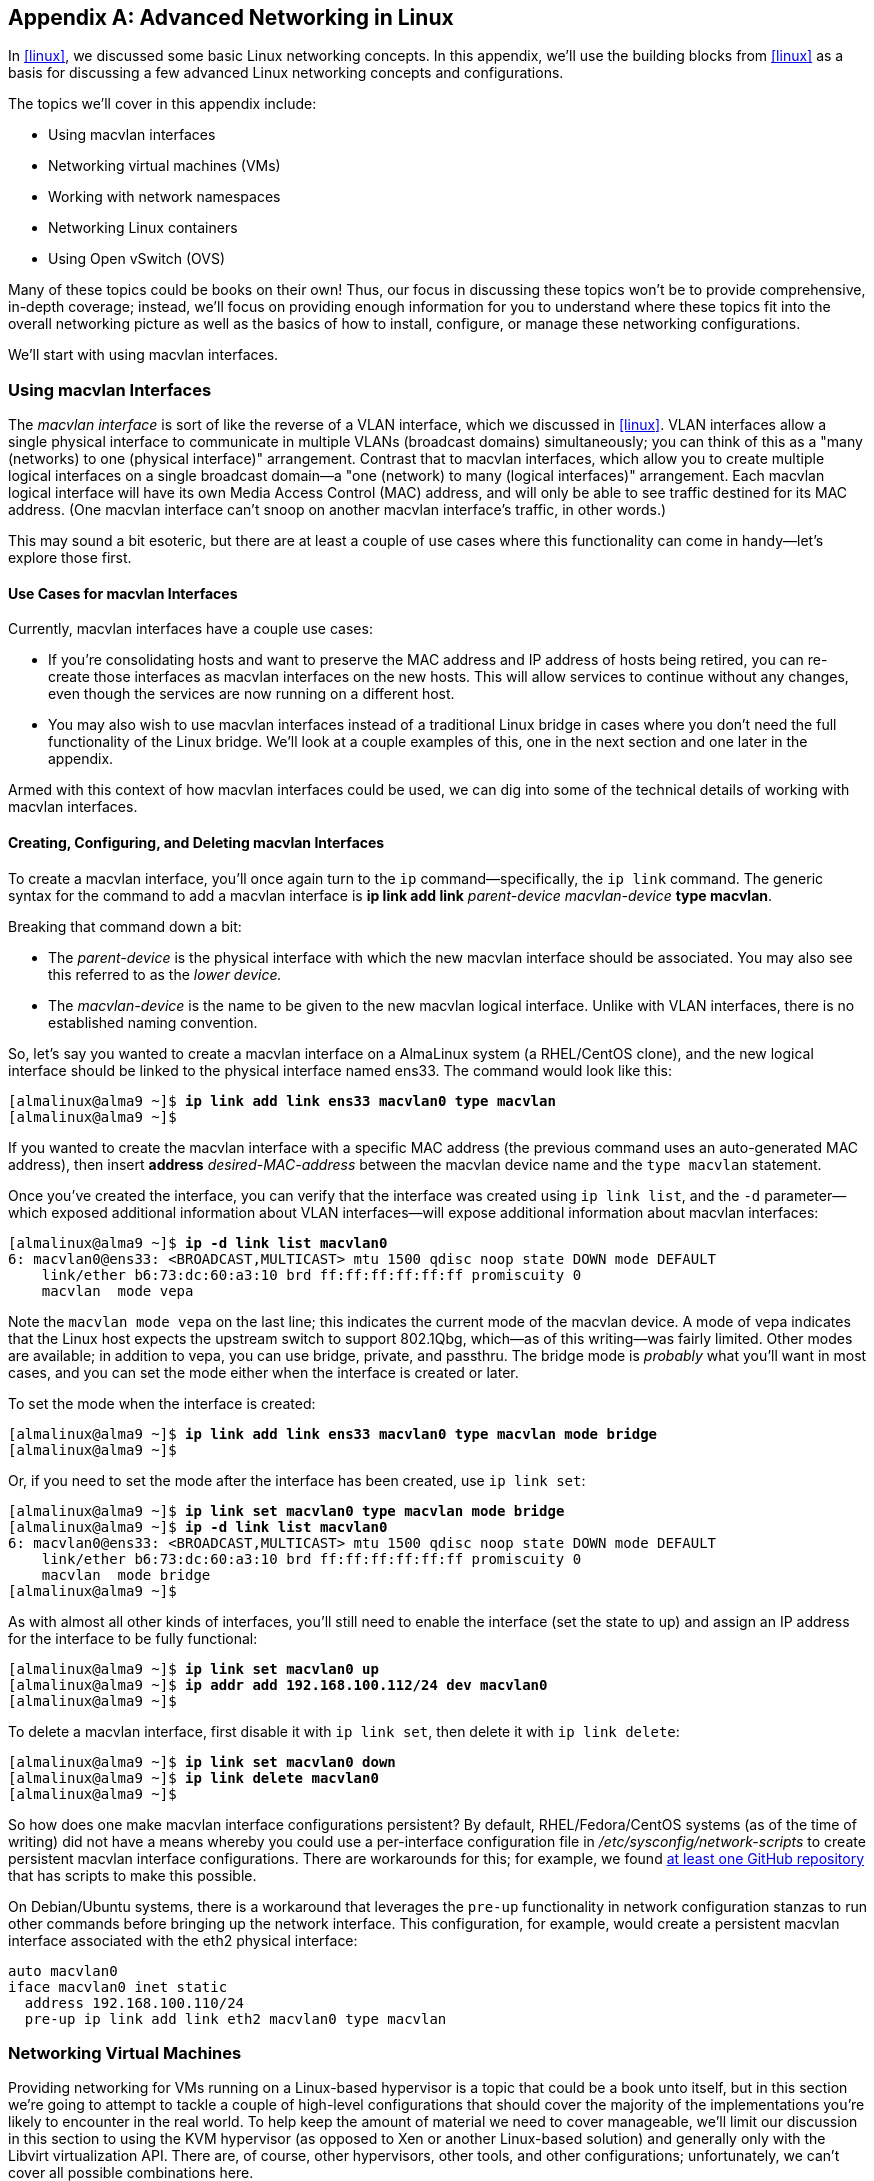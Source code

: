 [appendix]
[[linuxnet]]
== Advanced Networking in Linux

In <<linux>>, we discussed some basic Linux networking concepts. In this appendix, we'll use the building blocks from <<linux>> as a basis for discussing a few advanced Linux networking concepts and configurations.

The topics we'll cover in this appendix include:

* Using macvlan interfaces
* Networking virtual machines (VMs)
* Working with network namespaces
* Networking Linux containers
* Using Open vSwitch (OVS)

Many of these topics could be books on their own! Thus, our focus in discussing these topics won't be to provide comprehensive, in-depth coverage; instead, we'll focus on providing enough information for you to understand where these topics fit into the overall networking picture as well as the basics of how to install, configure, or manage these networking configurations.

We'll start with using macvlan interfaces.

[[using-macvlan-interfaces]]
=== Using macvlan Interfaces

The((("Linux", "macvlan interfaces", id="macvlan12")))((("macvlan interfaces", "vs. VLAN interfaces", secondary-sortas="VLAN interfaces"))) _macvlan interface_ is sort of like the reverse of a VLAN interface, which we discussed in <<linux>>. VLAN interfaces allow a single physical interface to communicate in multiple VLANs (broadcast domains) simultaneously; you can think of this as a "many (networks) to one (physical interface)" arrangement. Contrast that to mac&#x200b;vlan interfaces, which allow you to create multiple logical interfaces on a single broadcast domain--a "one (network) to many (logical interfaces)" arrangement. Each macvlan logical interface will have its own Media Access Control (MAC) address, and will only be able to see traffic destined for its MAC address. (One macvlan interface can't snoop on another macvlan interface's traffic, in other words.)

This may sound a bit esoteric, but there are at least a couple of use cases where this functionality can come in handy--let's explore those first.

==== Use Cases for macvlan Interfaces

Currently,((("macvlan interfaces", "use cases for"))) macvlan interfaces have a couple use cases:

* If you're consolidating hosts and want to preserve the MAC address and IP address of hosts being retired, you can re-create those interfaces as macvlan interfaces on the new hosts. This will allow services to continue without any changes, even though the services are now running on a different host.
* You may also wish to use macvlan interfaces instead of a traditional Linux bridge in cases where you don't need the full functionality of the Linux bridge. We'll look at a couple examples of this, one in the next section and one later in the appendix.

Armed with this context of how macvlan interfaces could be used, we can dig into some of the technical details of working with macvlan interfaces.

==== Creating, Configuring, and Deleting macvlan Interfaces

To((("macvlan interfaces", "creating, configuring, and deleting")))((("ip command", "creating macvlan interfaces"))) create a macvlan interface, you'll once again turn to the `ip` command—specifically, the `ip link` command. The generic syntax for the command to add a macvlan interface is *+ip link add link+* _++parent-device macvlan-device++_ *+type macvlan+*.

Breaking that command down a bit:

* The _++parent-device++_ is the physical interface with which the new macvlan interface should be associated. You may also see this referred to as the _lower device._
* The _++macvlan-device++_ is the name to be given to the new macvlan logical interface. Unlike with VLAN interfaces, there is no established naming convention.

So, let's say you wanted to create a macvlan interface on a AlmaLinux system (a RHEL/CentOS clone), and the new logical interface should be linked to the physical interface named ens33. The command would look like this:

++++
<pre data-type="programlisting">
[almalinux@alma9 ~]$ <strong>ip link add link ens33 macvlan0 type macvlan</strong>
[almalinux@alma9 ~]$
</pre>
++++

If you wanted to create the macvlan interface with a specific MAC address (the previous command uses an auto-generated MAC address), then insert *+address+* _++desired-MAC-address++_ between the macvlan device name and the `type macvlan` statement.

Once you've created the interface, you can verify that the interface was created using `ip link list`, and the `-d` parameter--which exposed additional information about VLAN interfaces--will expose additional information about macvlan interfaces:

++++
<pre data-type="programlisting">
[almalinux@alma9 ~]$ <strong>ip -d link list macvlan0</strong>
6: macvlan0@ens33: &lt;BROADCAST,MULTICAST&gt; mtu 1500 qdisc noop state DOWN mode DEFAULT
    link/ether b6:73:dc:60:a3:10 brd ff:ff:ff:ff:ff:ff promiscuity 0
    macvlan  mode vepa
</pre>
++++

Note the `macvlan mode vepa` on the last line; this indicates the current mode of the macvlan device. A mode of +vepa+ indicates that the Linux host expects the upstream switch to support 802.1Qbg, which--as of this writing--was fairly limited. Other modes are available; in addition to +vepa+, you can use +bridge+, +private+, and +passthru+. The +bridge+ mode is _probably_ what you'll want in most cases, and you can set the mode either when the interface is created or later.

To set the mode when the interface is created:

++++
<pre data-type="programlisting">
[almalinux@alma9 ~]$ <strong>ip link add link ens33 macvlan0 type macvlan mode bridge</strong>
[almalinux@alma9 ~]$
</pre>
++++

Or, if you need to set the mode after the interface has been created, use `ip link set`:

++++
<pre data-type="programlisting">
[almalinux@alma9 ~]$ <strong>ip link set macvlan0 type macvlan mode bridge</strong>
[almalinux@alma9 ~]$ <strong>ip -d link list macvlan0</strong>
6: macvlan0@ens33: &lt;BROADCAST,MULTICAST&gt; mtu 1500 qdisc noop state DOWN mode DEFAULT
    link/ether b6:73:dc:60:a3:10 brd ff:ff:ff:ff:ff:ff promiscuity 0
    macvlan  mode bridge
[almalinux@alma9 ~]$
</pre>
++++

As with almost all other kinds of interfaces, you'll still need to enable the interface (set the state to +up+) and assign an IP address for the interface to be fully functional:

++++
<pre data-type="programlisting">
[almalinux@alma9 ~]$ <strong>ip link set macvlan0 up</strong>
[almalinux@alma9 ~]$ <strong>ip addr add 192.168.100.112/24 dev macvlan0</strong>
[almalinux@alma9 ~]$
</pre>
++++

To delete a macvlan interface, first disable it with `ip link set`, then delete it with `ip link delete`:

++++
<pre data-type="programlisting">
[almalinux@alma9 ~]$ <strong>ip link set macvlan0 down</strong>
[almalinux@alma9 ~]$ <strong>ip link delete macvlan0</strong>
[almalinux@alma9 ~]$
</pre>
++++

So how does one make macvlan interface configurations persistent? By default, RHEL/Fedora/CentOS systems (as of the time of writing) did not have a means whereby you could use a per-interface configuration file in _/etc/sysconfig/network-scripts_ to create persistent macvlan interface configurations. There are workarounds for this; for example, we found https://github.com/larsks/initscripts-macvlan[at least one GitHub repository] that has scripts to make this possible.

////
TODO: Add content about using systemd unit files (.netdev and .network) for persistent macvlan interfaces
////

On((("", startref="macvlan12"))) Debian/Ubuntu systems, there is a workaround that leverages the `pre-up` functionality in network configuration stanzas to run other commands before bringing up the network interface. This configuration, for example, would create a persistent macvlan interface associated with the eth2 physical interface:

----
auto macvlan0
iface macvlan0 inet static
  address 192.168.100.110/24
  pre-up ip link add link eth2 macvlan0 type macvlan
----

[[networkVms]]
=== Networking Virtual Machines

Providing((("virtual machines (VMs)", id="VMlinux12")))((("Linux", "virtual machine networking", id="Lvm12"))) networking for VMs running on a Linux-based hypervisor is a topic that could be a book unto itself, but in this section we're going to attempt to tackle a couple of high-level configurations that should cover the majority of the implementations you're likely to encounter in the real world. To((("KVM hypervisor")))((("Libvirt virtualization API"))) help keep the amount of material we need to cover manageable, we'll limit our discussion in this section to using the KVM hypervisor (as opposed to Xen or another Linux-based solution) and generally only with the Libvirt virtualization API. There are, of course, other hypervisors, other tools, and other configurations; unfortunately, we can't cover all possible combinations here.

The two VM networking configurations we'll discuss are:

* Networking VMs using a Linux bridge
* Networking VMs using macvtap interfaces

Let's start by looking at using a Linux bridge.

==== Using a Bridge

Bridging((("bridging (switching)", id="bridg12")))((("Linux", "Linux bridge", id="Lbridge12"))) VMs onto a physical network via one (or more) of the Linux host's physical interfaces is a very common use case for the Linux bridge. In fact, it was one of the examples we used in <<linux>> when we first introduced bridging in Linux. In this section, we'll take a slightly more detailed look at how this works.

When you are networking VMs using a bridge with KVM and Libvirt, several different components come into play:

* A Linux bridge (naturally)
* A Libvirt virtual network that tells Libvirt which Linux bridge to use
* A virtual network interface
* A KVM guest domain (the word _domain_ is used to refer to a VM running on KVM)

Let's see how all these pieces fit together.

Generally, one of the first things you'd do is use Libvirt to create a virtual network by defining it via some XML. (If you're not familiar with XML, no problem; refer to <<dataformats>>.) A virtual network is an abstraction used by Libvirt to refer to a specific underlying networking configuration. The underlying network configuration could be a bridge (as in this case), or it could be some other configuration (as we'll see in the next section).

Libvirt uses XML for the definitions of its abstractions, including virtual networks. The following XML code would create a virtual network named network-br0 that references a Linux bridge named br0. Note that it's up to the system administrator to create br0 and associate a physical interface with the bridge, using the procedures and commands outlined in <<linux>>.

[source, xml]
....
<network>
  <name>network-br0</name>
  <forward mode="bridge"/>
  <bridge name="br0"/>
</network>
....

To tell a KVM domain to use this virtual network, you'd configure its domain XML to look something like this (we're only showing you the networking-relevant portion of the domain's XML definition, and not all possible options are included):

[source, xml]
....
<interface type="network">
  <source network="network-br0"/>
</interface>
....

In this case, we're telling Libvirt (via this XML definition for a guest domain) to reference the Libvirt network named network-br0. This Libvirt network, in turn, references the Linux bridge named br0. The advantage of using the virtual network abstraction is that we could switch the underlying network bridge from br0 to br1 by simply modifying the virtual network definition. We wouldn't have to modify any of the VMs because they reference the virtual network.

With((("TAP device", id="tapdevice12"))) this configuration in place, when the guest domain is started KVM and Libvirt will automatically create a virtual network interface (a TAP device) and attach it to the bridge specified by the Libvirt virtual network definition (in this case, br0). The guest domain will have its own network interface, which will be associated by the hypervisor with the TAP device. This creates a "chain" of connectivity: the guest's eth0 is connected to the TAP device, which is connected to the bridge, which is connected to the physical interface and the network beyond.

Libvirt automates almost all of this for you, which can make it a bit more difficult to observe it in action. It's possible, though, to manually set all this up so that you can see how the pieces fit together. The next few paragraphs will walk you through the steps required to manually bridge a VM onto a network. We don't recommend this for any sort of production use, but it can be useful as a learning exercise to better understand what's happening "behind the scenes" with KVM and Libvirt.

First, you'll want to create the Linux bridge and attach a physical interface to the bridge. Assuming that eth1 is the interface you want to attach to the bridge, you'd run commands like these:

++++
<pre data-type="programlisting">
ubuntu@ubuntu2004:~$ <strong>ip link add name br0 type bridge</strong>
ubuntu@ubuntu2004:~$ <strong>ip link set br0 up</strong>
ubuntu@ubuntu2004:~$ <strong>ip link set eth1 master br0</strong>
ubuntu@ubuntu2004:~$ <strong>ip link set eth1 up</strong>
ubuntu@ubuntu2004:~$
</pre>
++++

[NOTE]
====
Note that whether you are manually attaching VMs to a bridge or using Libvirt, you would still have to use the various `ip` commands to create the Linux bridge and attach one (or more) interfaces. Note that the interfaces you attach to the bridge could be VLAN interfaces!
====

Next, you'd want to create the TAP device using a new command we haven't shown you yet: the `ip tuntap` command. The generic form of the command to add a TAP device is *+ip tuntap add+* _++dev-name++_ *+mode tap+*. If we wanted to use the name tap0 for the TAP device to which we'll connect our VM, we run these commands:

++++
<pre data-type="programlisting">
ubuntu@ubuntu2004:~$ <strong>ip tuntap add tap0 mode tap</strong>
ubuntu@ubuntu2004:~$ <strong>ip link set tap0 up</strong>
ubuntu@ubuntu2004:~$ <strong>ip -d link list tap0</strong>
5: tap0: &lt;NO-CARRIER,BROADCAST,MULTICAST,UP&gt; mtu 1500 qdisc pfifo_fast state DOWN
    mode DEFAULT group default qlen 500
    link/ether 7e:28:d5:99:ca:ab brd ff:ff:ff:ff:ff:ff promiscuity 0
    tun
ubuntu@ubuntu2004:~$
</pre>
++++

The first command creates the TAP device, the second command enables the link, and the third command verifies the status of the device. The output of the third command tells you the interface is enabled but not connected to anything (note the +NO-CARRIER+ in the output).

Next, add the TAP device to the existing bridge, then verify using the `bridge link` command:

++++
<pre data-type="programlisting">
ubuntu@ubuntu2004:~$ <strong>ip link set tap0 master br0</strong>
ubuntu@ubuntu2004:~$ <strong>bridge link list</strong>
3: eth1 state UP : &lt;BROADCAST,MULTICAST,UP,LOWER_UP&gt; mtu 1500 master br0 state
forwarding priority 32 cost 4
5: tap0 state DOWN : &lt;NO-CARRIER,BROADCAST,MULTICAST,UP&gt; mtu 1500 master br0 state
disabled priority 32 cost 100
ubuntu@ubuntu2004:~$
</pre>
++++

The final step is to launch a virtual machine and attach it to the TAP device. We won't go into any great detail on the command used here, if for no other reason than we think it's unlikely you'll need it in real-world usage (you're far more likely to use the `virsh` command that comes with Libvirt). Note that the command is line-wrapped with backslashes here to make it more readable.

++++
<pre data-type="programlisting">
ubuntu@ubuntu2004:~$ <strong>qemu-system-x86_64 -enable-kvm -hda cirros-01.qcow2 \
-net nic -net tap,ifname=tap0,script=no,downscript=no -vnc :1 &#x26;</strong>
[1] 866
ubuntu@ubuntu2004:~$
</pre>
++++

This((("", startref="tapdevice12"))) will boot a KVM domain in the background. If you now run `ip -d link list tap0`, you'll see that the TAP device is active (note that `bridge link list` would also show you the TAP device is up and active):

++++
<pre data-type="programlisting">
ubuntu@ubuntu2004:~$ <strong>ip -d link list tap0</strong>
5: tap0: &lt;BROADCAST,MULTICAST,UP,LOWER_UP&gt; mtu 1500 qdisc pfifo_fast master br0
    state UP mode DEFAULT group default qlen 500
    link/ether 7e:28:d5:99:ca:ab brd ff:ff:ff:ff:ff:ff promiscuity 1
    tun
    bridge_slave
ubuntu@ubuntu2004:~$
</pre>
++++

If you have a DHCP server running on the network segment to which the KVM host's eth1 is connected, then your KVM guest domain should obtain an IP address and be reachable from other systems on the same subnet.

Again, let us reiterate that you _don't_ have to perform all the manual steps we outlined here to use bridged networking with KVM and Libvirt. We included the manual steps here to help you better understand all the various pieces that are involved. KVM and Libvirt automate the majority of these steps.

Also, now that we've covered VLAN interfaces we can point out that you can also use VLAN interfaces in a bridge. This might be one way of bridging different VMs on a single Linux hypervisor onto different VLANs--create a bridge for each VLAN, add a VLAN interface to each bridge, and then attach VMs to that bridge.

While using a bridge is one (very common) way to provide networking for VMs, it's by far not the only way. Later in this appendix in <<usingOpenvswitch>>, we'll talk about how to use Open vSwitch (OVS) to provide networking for VMs. First, though, let's take a look at another way of providing network connectivity to VMs: macvtap interfaces.((("", startref="Lbridge12")))((("", startref="bridg12")))

==== Using macvtap Interfaces

In((("macvtap interfaces"))) <<using-macvlan-interfaces>> we showed you how to use macvlan interfaces to configure a Linux system with multiple network identities on a single physical interface. A close relative (it uses the same Linux kernel driver) of the macvlan interface is the macvtap interface, which allows us to use these multiple identities to provide network connectivity for VMs.

To use macvtap interfaces with KVM and Libvirt, you'd again first start with defining a Libvirt virtual network that references macvtap interfaces. This snippet of XML would allow you to define a virtual network named macvtap-net that leverages macvtap interfaces running in bridge mode and is associated with the eth1 physical interface:

[source, xml]
....
<network>
  <name>macvtap-net</name>
  <forward mode="bridge">
    <interface dev="eth1"/>
  </forward>
</network>
....

Just as when we use a bridge with KVM and Libvirt, the domain XML configuration then needs to only reference the Libvirt network:

[source, xml]
....
<interface type="network">
  <source network="macvtap-net"/>
</interface>
....

When you start/launch a VM using Libvirt, it will automatically create a macvtap interface on the associated physical interface. You can verify this by running `ip link list`; you should see a macvtap interface in the output.

One interesting side effect, if you will, of using macvtap interfaces is that the MAC address seen inside the guest domain will be the same as the MAC address used by the macvtap interface. For example, here's the output of `ip link list eth0` from within a guest domain when using a macvtap interface:

----
2: eth0: <BROADCAST,MULTICAST,UP,LOWER_UP> mtu 1500 qdisc pfifo_fast qlen 1000
    link/ether 52:54:00:9c:51:74 brd ff:ff:ff:ff:ff:ff
----

For comparison, here's the output of `ip link list macvtap0` on the host system, where +macvtap0+ is the macvtap interface created by Libvirt when the guest domain was launched:

----
5: macvtap0@eth1: <BROADCAST,MULTICAST,UP,LOWER_UP> mtu 1500 qdisc pfifo_fast state
    UNKNOWN mode DEFAULT group default qlen 500
    link/ether 52:54:00:9c:51:74 brd ff:ff:ff:ff:ff:ff
----

This direct correlation between the MAC address inside the guest and the MAC address outside the guest may simplify some troubleshooting and/or information gathering efforts.

We're going to discuss one other way of providing networking for VMs (using Open vSwitch), but before we do that we're going to take a slight detour into a couple other advanced Linux networking topics.((("", startref="Lvm12")))((("", startref="VMlinux12")))

=== Working with Network Namespaces

The basics of network namespaces are covered in Chapter 4, "Cloud". This section extends that coverage by providing some additional information on working with network namespaces directly, not via a container runtime or container orchestrator.

==== Creating and Removing Network Namespaces

Creating((("network namespaces", "creating and removing"))) a network namespace is really pretty straightforward. The tool of choice is again the `ip` command from the +iproute2+ package, this time using the +netns+ set of subcommands.

To create a network namespace, the syntax for the command is *+ip netns add+* _++namespace-name++_. As an example, let's say that you wanted to create a namespace called +blue+:

++++
<pre data-type="programlisting">
[almalinux@alma9 ~]$ <strong>ip netns add blue</strong>
[almalinux@alma9 ~]$
</pre>
++++

Note there's no feedback for a successful command; to verify the namespace was added, you'll need to use `ip netns list`:

++++
<pre data-type="programlisting">
[almalinux@alma9 ~]$ <strong>ip netns list</strong>
blue
[almalinux@alma9 ~]$
</pre>
++++

Deleting network namespaces is equally straightforward:

++++
<pre data-type="programlisting">
[almalinux@alma9 ~]$ <strong>ip netns del blue</strong>
[almalinux@alma9 ~]$ <strong>ip netns list</strong>
[almalinux@alma9 ~]$
</pre>
++++

The lack of output from the `ip netns list` command indicates there are no network namespaces other than the "default" namespace in which all networking objects normally reside.

While adding and deleting namespaces is (somewhat) interesting, the real value lies in actually _using_ network namespaces. To do that, we'll first need to look at how to assign interfaces to a particular namespace.

==== Placing Interfaces in a Network Namespace

By((("network namespaces", "interface placement in"))) default, all of the networking-related objects and configurations belong to the "default" network namespace (also known as "netns 0"). Also by default, a newly created network namespace contains no network interfaces. Thus, a newly created network namespace has _no_ network connectivity to anything: not to the default namespace, not to the outside world, not to _anything_. To fix that, you need to place an interface into the namespace.

To((("ip command", "placing interfaces in namespaces"))) place an interface into a namespace, use the `ip link` command (obviously this command assumes that the +blue+ namespace has already been created):

++++
<pre data-type="programlisting">
debian@debian11:~$ <strong>ip link set ens3 netns blue</strong>
debian@debian11:~$
</pre>
++++

As you can tell from this example, the general syntax to place an interface into a network namespace is *+ip link set+* _++interface-name++_ *+netns+* _++namespace-name++_.

Once you place an interface into a namespace, it disappears from the default namespace. This makes sense, because an interface can exist in only a single namespace at any given time.

Although we've only shown you examples that assign a physical interface to a namespace, you're not limited to physical interfaces. Suppose you wanted to assign a VLAN interface to a namespace:

++++
<pre data-type="programlisting">
[almalinux@alma9 ~]$ <strong>ip link set ens33.150 netns blue</strong>
[almalinux@alma9 ~]$
</pre>
++++

Or suppose you want to assign a macvlan interface to a particular namespace:

++++
<pre data-type="programlisting">
[almalinux@alma9 ~]$ <strong>ip link set macvlan0 netns red</strong>
[almalinux@alma9 ~]$
</pre>
++++

This gives you a great deal of flexibility in how you connect network namespaces to the outside world.

Regardless of the type of interface, the command to assign it to a namespace remains the same: *+ip link set+* _++interface-name++_ *+netns+* _++namespace-name++_. And regardless of the type of interface, once it is assigned to a namespace it disappears from the default namespace. To work with any interface assigned to a non-default namespace, you need to run commands within the context of the namespace in which it resides. In other words, you're going to need to execute commands _inside_ a particular namespace.

==== Executing Commands in a Network Namespace

To((("network namespaces", "executing commands in")))((("ip command", "executing commands in network namespaces"))) execute a command in the context of a specific network namespace, you'll need to use the `ip netns exec` command. The general syntax for this command is *+ip netns exec+* _++namespace-name command++_. Let's look at a few examples.

In the previous section, we used the `ip link set` command to assign the ens3 interface on a Debian 11 system into the +blue+ namespace. If we now want to be able to see that interface, we'll combine `ip netns exec` (to execute a command inside a particular namespace) with `ip link list` (to show us the list of network interfaces), like this:

++++
<pre data-type="programlisting">
debian@debian11:~$ <strong>ip netns exec blue ip link list</strong>
1: lo: &lt;LOOPBACK&gt; mtu 65536 qdisc noop state DOWN mode DEFAULT group default
    link/loopback 00:00:00:00:00:00 brd 00:00:00:00:00:00
3: ens3: &lt;BROADCAST,MULTICAST&gt; mtu 1500 qdisc noop state DOWN mode DEFAULT group
    default qlen 1000
    link/ether 00:0c:29:7d:38:9d brd ff:ff:ff:ff:ff:ff
debian@debian11:~$
</pre>
++++

We can see from this output that the ens3 interface exists inside the +blue+ namespace, but is currently disabled (note +state DOWN+ in the output). To enable this interface:

++++
<pre data-type="programlisting">
debian@debian11:~$ <strong>ip netns exec blue ip link set ens3 up</strong>
debian@debian11:~$ <strong>ip netns exec blue ip link list ens3</strong>
3: ens3: &lt;BROADCAST,MULTICAST,UP,LOWER_UP&gt; mtu 1500 qdisc pfifo_fast state UP
    mode DEFAULT group default qlen 1000
    link/ether 00:0c:29:7d:38:9d brd ff:ff:ff:ff:ff:ff
debian@debian11:~$
</pre>
++++

Now the interface is up, and we could assign an IP address and check the namespace's routing table:

++++
<pre data-type="programlisting">
debian@debian11:~$ <strong>ip netns exec blue ip addr add 192.168.100.10/24 dev ens3</strong>
debian@debian11:~$ <strong>ip netns exec blue ip route list</strong>
192.168.100.0/24 dev ens3  proto kernel  scope link  src 192.168.100.11
debian@debian11:~$
</pre>
++++

To prove that the namespaces are separate--in other words, that the IP configuration within the +blue+ namespace does not affect the default namespace--run the `ip route list` command in the default namespace as follows:

++++
<pre data-type="programlisting">
debian@debian11:~$ <strong>ip route list</strong>
default via 192.168.70.2 dev ens5
192.168.70.0/24 dev ens5  proto kernel  scope link  src 192.168.70.242
debian@debian11:~$
</pre>
++++

The IP configuration and associated route linked to eth1 no longer affect the default namespace, only the +blue+ namespace where the interface is assigned. (We'll leave it as an exercise for the readers to check the routing table in the +blue+ namespace.)

Now that we have an interface that is assigned to a namespace, is enabled, and has an IP address configured, we can test connectivity from that specific namespace to the outside world using `ip netns exec` and the ubiquitous `ping` command:

++++
<pre data-type="programlisting">
debian@debian11:~$ <strong>ip netns exec blue ping -c 4 192.168.100.100</strong>
</pre>
++++

Throughout all these examples we're showing, you may have noticed that we keep having to type `ip netns exec` in front of commands in order to execute them in a particular namespace. Here, you may find leveraging bash's alias functionality--the ability to create commands that reference other commands--to be extraordinarily helpful. For example, you could define the alias `nsblue` to execute commands inside the +blue+ network namespace:

++++
<pre data-type="programlisting">
ubuntu@ubuntu2004:~$ <strong>alias nsblue="ip netns exec blue"</strong>
ubuntu@ubuntu2004:~$
</pre>
++++

With this alias defined, you can now just type `nsblue` instead of `ip netns exec blue` when you want to execute commands inside the +blue+ network namespace.

++++
<pre data-type="programlisting">
ubuntu@ubuntu2004:~$ <strong>nsblue ip link list</strong>
3: ens3: &lt;BROADCAST,MULTICAST,UP,LOWER_UP&gt; mtu 1500 qdisc pfifo_fast state UP
    mode DEFAULT group default qlen 1000
    link/ether 00:0c:29:7d:38:9d brd ff:ff:ff:ff:ff:ff
ubuntu@ubuntu2004:~$
</pre>
++++

Although these examples show physical interfaces being assigned to a network namespace, remember that you can assign just about any type of interface--physical interfaces, VLAN interfaces, macvlan interfaces, or virtual Ethernet (veth) interfaces--to a network namespace. When you assign one of these types of interfaces to a network namespace, though, you're connecting that namespace to the outside world (a particular VLAN if you're using a VLAN interface, for example).

==== Connecting Network Namespaces with veth Pairs

As described in Chapter 4, connecting network namespaces with veth pairs is the foundation for container networking in Linux. When working with a container runtime or a container orchestrator, the mechanics of setting up network namespaces and veth pairs are handled without any real need for the user to get involved. This section digs a bit deeper into the specifics of how a user might manually create veth pairs and use them to connect network namespaces.

Let's((("ip command", "connecting network namespaces with veth pairs"))) take a quick look at how this works. First, you'll create the veth pair using the `ip` command. The syntax for the command is *+ip link add+* _++veth-name++_ *+type veth peer name+* _++veth-peer++_. If you wanted to create a veth pair named veth0 and veth1, then the command would look like this:

++++
<pre data-type="programlisting">
ubuntu@ubuntu2004:~$ <strong>ip link add veth0 type veth peer name veth1</strong>
ubuntu@ubuntu2004:~$ <strong>ip -d link list veth0</strong>
5: veth0: &lt;BROADCAST,MULTICAST&gt; mtu 1500 qdisc noop state DOWN mode DEFAULT group
    default qlen 1000
    link/ether f6:67:c0:f8:75:7d brd ff:ff:ff:ff:ff:ff promiscuity 0
    veth
ubuntu@ubuntu2004:~$
</pre>
++++

Any traffic that enters either member of the veth pair will exit the other member of the veth pair. So, if we place veth1 into a network namespace, then traffic that enters veth1 in whatever namespace we place it will exit veth0 in the default namespace, thus connecting the two namespaces together.

In the following set of commands, we'll create a network namespace called +green+, then place veth1 into that namespace. We'll then use `ip netns exec` to configure veth1, and then test connectivity between the two namespaces.

++++
<pre data-type="programlisting">
ubuntu@ubuntu2004:~$ <strong>ip netns add green</strong>
ubuntu@ubuntu2004:~$ <strong>ip link set veth1 netns green</strong>
ubuntu@ubuntu2004:~$ <strong>ip netns exec green ip addr add 10.0.3.1/24 dev veth1</strong>
ubuntu@ubuntu2004:~$ <strong>ip netns exec green ip link set veth1 up</strong>
ubuntu@ubuntu2004:~$ <strong>ip addr add 10.0.3.2/24 dev veth0</strong>
ubuntu@ubuntu2004:~$ <strong>ip link set veth0 up</strong>
ubuntu@ubuntu2004:~$ <strong>ping -c 4 10.0.3.1</strong>
PING 10.0.3.1 (10.0.3.1) 56(84) bytes of data.
64 bytes from 10.0.3.1: icmp_seq=1 ttl=64 time=0.046 ms
64 bytes from 10.0.3.1: icmp_seq=2 ttl=64 time=0.078 ms
64 bytes from 10.0.3.1: icmp_seq=3 ttl=64 time=0.066 ms
64 bytes from 10.0.3.1: icmp_seq=4 ttl=64 time=0.077 ms

--- 10.0.3.1 ping statistics ---
4 packets transmitted, 4 received, 0% packet loss, time 3002ms
rtt min/avg/max/mdev = 0.046/0.066/0.078/0.016 ms
ubuntu@ubuntu2004:~$
</pre>
++++

So what did we just do here? We already had the veth pair, so we created a namespace named +green+ and placed veth1 into that namespace. We then assigned an IP address to veth1, and enabled the interface. Then, _so that the default namespace had a route to the destination_, we added an IP address to veth0. We then pinged between the two network namespaces.

What if you wanted to connect a network namespace to the outside world using veth pairs? No problem--create the veth pair, place one veth interface in the network namespace, and then put the other veth interface into a bridge with a physical interface. Your network namespace is now bridged to the outside world. (We'll leave it to you to do this as a learning exercise.)

Naturally, we could create more complex topologies, but this gives you an idea of what's possible using veth pairs to connect network namespaces.

In the next section, we'll take a look at a practical application of network namespaces: Linux containers.((("", startref="Lnetname12")))

=== Networking Linux Containers with LXC

Docker((("LXC (LinuX Containers)"))) is not the only container game in town. An older (and some might say more mature) approach is known as LXC (which stands for __L__inu__X__ __C__ontainers).

==== Comparing and Contrasting Docker and LXC

Docker and LXC leverage the exact same kernel features (namespaces for isolation and cgroups for resource accounting and limiting); where they differ is in how they build their containers and how a user leverages their containers. Each approach has its advantages and disadvantages.

What LXC and Docker do share (in addition to their use of the same underlying Linux kernel constructs) are certain facets of how they do container networking (all these are default settings):

* Both LXC and Docker leverage veth pairs, placing one of the veth interfaces into a network namespace with the container and leaving the peer interface in the default network namespace.
* Both LXC and Docker leverage a Linux bridge to which the veth peer interface in the default namespace is attached. The default LXC bridge is named lxcbr0, whereas the default Docker bridge is named docker0.
* Both LXC and Docker use custom iptables rules to perform network address translation (NAT) for container connectivity.

We've discussed all these mechanisms in previous sections, so you should already be familiar with veth interfaces, placing veth interfaces into a network namespace, and using bridges to provide connectivity.

Although you can see that LXC and Docker share a fair number of similarities, there are also quite a few differences, especially in terms of how you configure network settings for each. Let's take a closer look at configuring container networking for both LXC and Docker.

[[configure_lxcnet]]
==== Configuring LXC Networking

LXC stores networking configuration on a per-container basis. On Ubuntu systems (this path may vary from distribution to distribution), the file _/var/lib/lxc/<container-name>/config_ contains some critical LXC networking configuration options:

* The `lxc.network.type` option controls the networking type for the containers. The default is +veth+, which tells LXC to use veth pairs. You can also specify +macvlan+, which tells LXC to use macvlan interfaces. In the event of using macvlan interfaces, you can use the `lxc.network.macvlan.mode` to set the mode (+private+, +vepa+, +bridge+) of the macvlan interfaces. LXC also supports a value of +vlan+, which means containers will leverage a VLAN interface for connectivity.
* The `lxc.network.link` setting controls the bridge to which the LXC will be connected in the default namespace. By default, this value is +lxcbr0+. Leaving this value blank means that the container won't be connected to a bridge. Later in this appendix in <<usingOpenvswitch>>, we'll show you a use case for leaving this setting blank.
* The `lxc.network.veth.pair` option specifies the name of the veth pair that will sit outside the container namespace (the other member of the pair will be moved into the container's network namespace). This lets you control the naming convention used for the veth peer that remains in the default network namespace.
* The `lxc.network.ipv4`, `lxc.network.ipv4.gateway`, `lxc.network.ipv6`, and `lxc.network.ipv6.gateway` settings control IPv4 and IPv6 configuration for the container, respectively.

In short, LXC provides pretty extensive control over how networking is provided for containers.

.What about ipvlan interfaces?
[NOTE]
====
In((("ipvlan interfaces"))) this section we've discussed a few different types of logical interfaces: VLAN interfaces, macvlan interfaces, and veth pairs, for example. We haven't discussed _ipvlan interfaces_, which are like macvlan interfaces but are differentiated at Layer 3 using IP addresses instead of at Layer 2 using MAC addresses. The support for ipvlan interfaces is still quite new, though, and ipvlan interfaces really only have a use case in container networking.
====

[[usingOpenvswitch]]
=== Using Open vSwitch

Open((("Open vSwitch (OVS)", "benefits of")))((("Linux", "Open vSwitch (OVS) and", id="Lopenv12"))) vSwitch (OVS) is an open source, production-quality multi-layer virtual switch designed to run within a hypervisor (although, as we'll see later, OVS has lots of applications besides just using it with a hypervisor). OVS was designed with network automation in mind, built to support programmatic control while still supporting a wide range of management protocols and standards. OVS was also designed from the ground up to support OpenFlow, the seminal SDN protocol, and is considered by many to be _the_ definitive reference OpenFlow implementation. OVS is also widely supported: both the Xen and KVM hypervisors support OVS, and at the time of this writing a port of OVS to Hyper-V was nearly complete (it will likely be complete by the time this book makes it to print). Numerous management and orchestration systems, including OpenStack, have support for OVS.

Given its prominent role in the SDN and network automation spaces, it's fully expected that we should provide coverage of OVS in a book on network automation. However, because of the broad swath of features that OVS supports, we'll have to constrain our discussion. As a result, we'll focus on three core areas:

* Installing OVS (discussing OVS on Linux only)
* Configuring OVS
* Connecting workloads to OVS

Let's start at the beginning, and that's installing OVS.

==== Installing OVS

Due((("Open vSwitch (OVS)", "installing"))) to OVS's architecture--comprising both a userspace daemon as well as a kernel module--the procedure for installing OVS varies depending on your Linux distribution and which version of the OVS kernel module you want to use.

Since version 3.3, the upstream Linux kernel has shipped with an OVS module. To use the upstream kernel module, no further action is required; you need only to install the userspace components. If, on the other hand, you prefer to use the kernel module from the OVS tree (which may be newer than the upstream module and therefore support more features), then you'll need to install and compile a kernel module for the currently running kernel.

[NOTE]
====
If you'd like to verify whether your Linux kernel supports the upstream OVS kernel module, just run _++modprobe openvswitch++_ (you may need to use `sudo` if you don't have superuser privileges). If the command reports an error, your kernel doesn't have the OVS upstream module, and you'll need to install a kernel module. Keep in mind, though, that the upstream OVS module has been in the Linux kernel since version 3.3, so virtually _all_ modern distributions will have the upstream OVS module available in the kernel.
====

Starting with Debian 8.x and Ubuntu 14.04, installation packages for both the userspace components and the kernel module are available in the primary repositories. Installation, therefore, is just a matter of using `apt-get install`:

* To use the upstream kernel module, just install the userspace packages. The names of the userspace components are +openvswitch-common+ and +openvswitch-switch+.
* To use the kernel module that ships with OVS, also install the +openvswitch-datapath-dkms+ package (and the necessary prerequisites, +dkms+, +make+, and +libc6-dev+).

[NOTE]
====
We stated that starting with Debian 8.x, there are packages for OVS in the primary repositories. However, you should be aware that, depending on your installation method, the primary repositories may not be enabled. Check your repository configuration in _/etc/apt/sources.list_ if you are unsure (you can use the `cat` command to view the configuration, and edit it to enable the primary repositories if necessary).
====

On RHEL/CentOS/Fedora, the story is--as of this writing--a bit more complicated. RHEL 7.x and CentOS 7.x did not ship with a repository enabled that contains OVS. The same is true for RHEL 8.x and CentOS 8.x, as well as Rocky Linux 8.x and AlmaLinux 8.x In order to install OVS, you either have to compile from source, or add a repository that contains OVS packages. One such repository is the OpenStack repository from the CentOS Cloud Special Interest Group (SIG). You can enable this repository by running `yum install centos-release-openstack`; when that command completes, verify the repository has been added using `yum repolist`.  Fedora, however, ships with OVS packages available in the default Fedora repositories; no additional repositories need to be added or enabled.

To install OVS on RHEL/CentOS/Fedora once you have an available package, it's just a matter of running `yum install` (or `dnf install`) to install the +openvswitch+ package.

Note that as of this writing RHEL/CentOS/Fedora don't offer a package to install the kernel module from the OVS tree; if you want that kernel module, you'll have to manually compile it and install it. Given that manually compiling and installing a kernel module is a fairly in-depth topic, it's not something we'll discuss here. There are, however, a number of guides available online from various sources.

Once you have OVS installed, we can move on to our next section: configuring OVS.

==== Configuring OVS

OVS((("Open vSwitch (OVS)", "configuring", id="OVSconfig12"))) can be configured in a couple of different ways: you can use the OVS-specific command-line tools, or you can leverage OVS integration into the Linux network configuration scripts (_/etc/network/interfaces_ on Debian/Linux, _/etc/sysconfig/network-scripts_ on RHEL/CentOS/Fedora). In this section, we'll focus primarily on the use of the OVS-specific command-line tools. The reason for this is that OVS _doesn't_ follow the general Linux convention of needing to edit configuration files in order for a configuration to be persistent.

That's right--changes you make to the OVS configuration using the OVS command-line tools are persistent. OVS maintains its own configuration database, and the OVS command-line tools manipulate that database. When a system is restarted, OVS will reread its configuration from the configuration database; thus, every change you make to OVS using the OVS command-line tool _is_ a persistent change. This is a key difference with OVS versus a lot of the other network configurations we discussed in <<linux>> and in this appendix.

The primary tool you will use to configure OVS is `ovs-vsctl`. Like the `ip` commands we discussed both here and in <<linux>>, the `ovs-vsctl` command has a number of subcommands for various purposes:

* The `show` subcommand simply prints an overview of the configuration database's contents (i.e., prints an overview of OVS's configuration).
* The `add-br` command adds an OVS bridge to the OVS configuration. Any OVS bridge is conceptually and functionally similar to the Linux bridge, but with a vastly expanded set of capabilities.
* The `del-br` command deletes an OVS bridge.
* The `add-port` command adds a port to an OVS bridge. Ports can be physical interfaces (like eth1 or ens33) or logical network interfaces (like a VLAN interface or a veth interface).
* Similarly, the `del-port` command removes a port from an OVS bridge.

There are more commands, but these comprise the bulk of the functionality you'll need to get started with OVS. Let's look at some examples.

Assuming you have OVS installed and running, let's start by creating an OVS bridge. First, we'll show the current configuration (to show that it is empty--that OVS is essentially unconfigured), and then we'll add a bridge and show the configuration again. The syntax for adding a bridge to OVS is *+ovs-vsctl add-br+* _++bridge-name++_. Here's the command in action:

++++
<pre data-type="programlisting">
[almalinux@alma9 ~]$ <strong>ovs-vsctl show</strong>
e1b45dda-69fa-4cb1-ad37-23eea2e63052
    ovs_version: "2.4.0"
[almalinux@alma9 ~]$ <strong>ovs-vsctl add-br br0</strong>
[almalinux@alma9 ~]$ <strong>ovs-vsctl show</strong>
e1b45dda-69fa-4cb1-ad37-23eea2e63052
    Bridge "br0"
        Port "br0"
            Interface "br0"
                type: internal
    ovs_version: "2.4.0"
[almalinux@alma9 ~]$
</pre>
++++

You now have an OVS bridge--but like a Linux bridge, it doesn't really _do_ anything until you add some ports. Let's add the physical ens33 interface to this bridge:

++++
<pre data-type="programlisting">
[almalinux@alma9 ~]$ <strong>ovs-vsctl add-port br0 ens33</strong>
</pre>
++++

As you can see, the syntax for adding a port to a bridge is *+ovs-vsctl add-port+* _++bridge-name port-name++_. With one exception that we'll discuss later, the port you're adding to OVS needs to already exist and be recognized by Linux.

[role="pagebreak-before"]
Running `ovs-vsctl show` now will show the physical port has been added:

++++
<pre data-type="programlisting">
[almalinux@alma9 ~]$ <strong>ovs-vsctl show</strong>
e1b45dda-69fa-4cb1-ad37-23eea2e63052
    Bridge "br0"
        Port "ens33"
            Interface "ens33"
        Port "br0"
            Interface "br0"
                type: internal
    ovs_version: "2.4.0"
</pre>
++++

To delete a port or a bridge, you'd use the `del-port` or `del-br` commands, respectively:

++++
<pre data-type="programlisting">
[almalinux@alma9 ~]$ <strong>ovs-vsctl del-port br0 ens33</strong>
[almalinux@alma9 ~]$ <strong>ovs-vsctl del-br br0</strong>
[almalinux@alma9 ~]$ <strong>ovs-vsctl show</strong>
e1b45dda-69fa-4cb1-ad37-23eea2e63052
    ovs_version: "2.4.0"
[almalinux@alma9 ~]$
</pre>
++++

In addition to the subcommands we've shown you so far, you may also find yourself needing to use the `set` subcommand to set properties or values. For example, to apply a VLAN tag to an OVS port, you'd use the command syntax *+ovs-vsctl set port+* _++port-name tag=value++_. Suppose you have a port named vnet0 that represents a VM (this is a scenario we'll discuss shortly in <<usingvms_ovs>>), and you want that VM to be on VLAN 10. You'd use this command:

++++
<pre data-type="programlisting">
ubuntu@ubuntu2004:~$ <strong>ovs-vsctl set port vnet0 tag=10</strong>
ubuntu@ubuntu2004:~$ <strong>ovs-vsctl show</strong>
fe63a9ea-f72f-4aa2-b390-42ecbed6deef
    Bridge "br0"
        Port "vnet0"
            tag: 10
            Interface "vnet0"
        Port "br0"
            Interface "br0"
                type: internal
        Port "eth1"
            Interface "eth1"
    ovs_version: "2.0.2"
ubuntu@ubuntu2004:~$
</pre>
++++

You may also find the `list` subcommand helpful, as it will list all the properties/values associated with a configuration object in the OVS configuration database. If you wanted to see all the configuration values for the vnet0 port, you'd run this command:

++++
<pre data-type="programlisting">
ubuntu@ubuntu2004:~$ <strong>ovs-vsctl list port vnet0</strong>
_uuid               : cc51fc7e-ce14-41c6-9ad6-7b3ae717afa9
bond_downdelay      : 0
bond_fake_iface     : false
bond_mode           : []
bond_updelay        : 0
external_ids        : {}
fake_bridge         : false
interfaces          : [74e6ede7-1a13-45c1-84d6-f66cbfc5a353]
lacp                : []
mac                 : []
name                : "vnet0"
other_config        : {}
qos                 : []
statistics          : {}
status              : {}
tag                 : 10
trunks              : []
vlan_mode           : []
ubuntu@ubuntu2004:~$
</pre>
++++

There's obviously much, much more--like creating overlay networks with a protocol like VXLAN or Geneve, working with OpenFlow flows, or setting OVS to use an external controller--but the majority of what you'll do with OVS will involve adding and removing bridges, adding and removing ports, and setting properties on ports.

Let's turn our attention now to putting some of the commands we've shown you in the section to work as we look at connecting various types of workloads to OVS.((("", startref="OVSconfig12")))

==== Connecting Workloads to OVS

Here((("Open vSwitch (OVS)", "workload connections", id="OVSwork12"))) we'll use the term _workloads_ to refer to any sort of entity that needs network connectivity--this could be a network namespace, a container, a virtual machine (like a KVM guest domain), or the OVS host system itself.

The process for connecting workloads to OVS will vary based on a variety of factors, but it will generally look like this:

* For network namespaces and containers, you'll often use a veth pair to connect a network namespace to OVS.
* For KVM guest domains, attaching to OVS is typically handled via a TAP interface.
* For the host system, you can direct traffic through OVS by using an OVS internal port.

Let's take a look at each of these scenarios in a bit more detail. Refer back to previous sections if you need a refresher on any of the commands used.

===== Connecting network namespaces with OVS

Recall((("network namespaces", "connection with OVS"))) from our earlier discussion on network namespaces that one way to connect network namespaces is to use a veth pair. One of the veth interfaces is placed in a network namespace (using the `ip link set` command), and the peer interface remains in the primary namespace.

We can use veth pairs with OVS to connect network namespaces to OVS (and thus to any sort of network topology that OVS supports--a physical network or an overlay network). To do this, we'd use the same basic setup we described earlier to bridge a network namespace onto the network.

Assuming you have a network namespace named +green+, then you'd first create the veth pair, place one of the veth interfaces into the +green+ namespace, and configure the interface in the +green+ namespace:

++++
<pre data-type="programlisting">
[almalinux@alma9 ~]$ <strong>ip link add veth0 type veth peer name veth1</strong>
[almalinux@alma9 ~]$ <strong>ip link set veth1 netns green</strong>
[almalinux@alma9 ~]$ <strong>ip netns exec green ip addr add 192.168.100.12/24 dev veth1</strong>
[almalinux@alma9 ~]$ <strong>ip netns exec green ip link set veth1 up</strong>
[almalinux@alma9 ~]$ <strong>ip link set veth0 up</strong>
</pre>
++++

At this point, you have a veth pair (veth0 and veth1), and the veth1 interface has been assigned to the +green+ interface and given an IP address. Both veth interfaces are also up (enabled), so that traffic will flow between them. Now, to connect the +green+ network namespace to OVS, just add veth0 to an OVS bridge. Let's assume you already have an OVS bridge named br0, and that bridge also contains the ens33 physical interface:

++++
<pre data-type="programlisting">
[almalinux@alma9 ~]$ <strong>ovs-vsctl add-port br0 veth0</strong>
[almalinux@alma9 ~]$ <strong>ovs-vsctl show</strong>
e1b45dda-69fa-4cb1-ad37-23eea2e63052
    Bridge "br0"
        Port "veth0"
            Interface "veth0"
        Port "br0"
            Interface "br0"
                type: internal
        Port "ens33"
            Interface "ens33"
    ovs_version: "2.4.0"
[almalinux@alma9 ~]$
</pre>
++++

You can see that we just used the `ovs-vsctl add-port` command, along with the name of the bridge (br0) and the name of the interface to add (veth0). The network namespace is now connected to OVS (in this particular configuration, we've just bridged the network namespace onto the network connected to the ens33 physical interface).

Naturally, once you have a network namespace connected to OVS, it can then take advantage of all of OVS's features. We've only shown you a simple example here.

Now that you've seen one way of using network namespaces with OVS, let's look at a practical example: using containers with OVS.

===== Using containers with OVS

Because((("Linux", "networking Linux containers"))) containers leverage network namespaces, a lot of what we discussed in the previous section applies here. The key differences are primarily in the container-specific workflow.

As((("Docker"))) of this writing, Docker containers did not have a built-in method for connecting containers to OVS for networking. Although Docker uses veth pairs and has the ability to use a Linux bridge, and although OVS has bridges that behave a lot like a Linux bridge, the glue to connect Docker containers to OVS did not materialize.

LXC,((("LXC (LinuX Containers)"))) on the other hand, has built-in support for OVS. There are at least two ways to accomplish this:

* First, if you're using Libvirt with LXC, you can use a Libvirt virtual network to frontend an OVS bridge. We describe this process in the next section, <<usingvms_ovs>>. The use of a Libvirt virtual network is identical, whether you're using containers or VMs.
* Alternatively, you can configure LXC to use a script to attach one of the veth interfaces to OVS.

Let's take a slightly closer look at that second option. (We're going to narrow our focus during this discussion to cover only LXC on Ubuntu.) We mentioned earlier that, by default, LXC stores container configuration information in _/var/lib/lxc/<container-name>/config_, and it's in this file that you'll find the configuration options necessary to link LXC with OVS for networking. We covered a lot of these configuration options in <<configure_lxcnet>>, but there's one setting that is particularly applicable in this instance.

* The `lxc.network.script.up` option provides the name of a script that will be run when a container's network interface is set to up (enabled). Here is where you can provide a script that will take the veth pair (whose name is known, since it's controlled by the `lxc.network.veth.pair` directive) and attach it to an OVS bridge. A (simple) sample script might look something like this:
+
[source, bash]
....
#!/bin/bash

BRIDGE="br0"
ovs-vsctl --may-exist add-br $BRIDGE
ovs-vsctl --if-exists del-port $BRIDGE $5
ovs-vsctl --may-exist add-port $BRIDGE $5
....

The `$5` refers to the fifth parameter supplied to the script, which--in this specific pass:[<span class="keep-together">case--</span>]is the name of the veth interface specified in the `lxc.network.veth.pair` configuration option. We haven't really discussed the +--may-exist+ or +--if-exists+ options to `ovs-vsctl`, but their behavior is just as you might expect. The +--may-exist+ option prevents an error if the bridge or port already exists, while the +--if-exists+ option takes an action only if the specified object exists.

Using this sort of configuration, LXC will create the veth pair (naming the interfaces according to the `lxc.network.veth.pair` configuration directive) and then run this script. The script will take the veth interface and attach it to the specified OVS bridge, and the container now has connectivity to OVS and whatever network topologies OVS is configured to support (bridged or overlay connectivity, for example).

What about using OVS with VMs? In the next section, you'll see that using VMs with OVS is generally also pretty straightforward.

[[usingvms_ovs]]
===== Using VMs with OVS

To((("virtual machines (VMs)")))((("KVM hypervisor")))((("Libvirt virtualization API"))) keep our discussion manageable, we'll focus (as we have in previous sections) on the KVM hypervisor with Libvirt. This is by no means a limit on OVS's part; it's simply a way for us to keep the amount of material manageable.

In <<networkVms>>, we introduced you to the concept of a Libvirt virtual network, which is an abstraction Libvirt uses to refer to lower-level constructs. For the last few years, Libvirt has offered built-in support for OVS, so that Libvirt virtual networks can leverage OVS directly.

The following bit of XML would define an OVS-backed Libvirt virtual network:

[source, xml]
....
<network>
  <name>ovs-net</name>
  <forward mode="bridge"/>
  <bridge name="br0"/>
  <virtualport type="openvswitch"/>
</network>
....

You'd then reference this Libvirt virtual network by name in the KVM guest domain's configuration, like the following example (which shows only the networking-relevant portion of the guest domain's configuration):

[source, xml]
....
<interface type="network">
  <source network="ovs-net"/>
</interface>
....

When using this sort of configuration, after the KVM guest domain is started you'll see a new interface attached to OVS when you run `ovs-vsctl show`:

++++
<pre data-type="programlisting">
ubuntu@ubuntu2004:~$ <strong>ovs-vsctl show</strong>
fe63a9ea-f72f-4aa2-b390-42ecbed6deef
    Bridge "br0"
        Port "ens3"
            Interface "ens3"
        Port "br0"
            Interface "br0"
                type: internal
        Port "vnet0"
            Interface "vnet0"
    ovs_version: "2.0.2"
ubuntu@ubuntu2004:~$
</pre>
++++

This is a TAP interface, which you can verify with `ip -d link list vnet0` (note the "tun" in the output, which indicates it is a TUN/TAP device):

++++
<pre data-type="programlisting">
ubuntu@ubuntu2004:~$ <strong>ip -d link list vnet0</strong>
7: vnet0: &lt;BROADCAST,MULTICAST,UP,LOWER_UP&gt; mtu 1500 qdisc pfifo_fast master
    ovs-system state UNKNOWN mode DEFAULT group default qlen 500
    link/ether fe:54:00:19:bc:6f brd ff:ff:ff:ff:ff:ff promiscuity 1
    tun
ubuntu@ubuntu2004:~$
</pre>
++++

This VM is now bridged onto the physical network attached to ens3, but as with network namespaces you could leverage any of OVS's advanced features with this connection.

So far we've shown you connecting network namespaces, containers, and VMs to OVS. What if we want traffic from the host OVS system itself to flow through OVS? For that, you can use an OVS internal port.

===== Using OVS internal ports

OVS internal ports allow you to present a logical network interface to the host's TCP/IP stack. In that respect, you can compare OVS internal ports to VLAN interfaces, macvlan interfaces, or veth interfaces--all of these are logical network interfaces. The key difference here is that OVS internal ports _only_ exist within the context of a particular OVS configuration.

Let's consider an example. We've shown you how to use an OVS bridge named br0 in the previous two sections. Every OVS bridge comes with a corresponding OVS internal port. You've seen this already, but you may not have noticed it. Consider this output of `ovs-vsctl show`:

++++
<pre data-type="programlisting">
ubuntu@ubuntu2004:~$ <strong>ovs-vsctl show</strong>
fe63a9ea-f72f-4aa2-b390-42ecbed6deef
    Bridge "br0"
        Port "eth1"
            Interface "eth1"
        Port "br0"
            Interface "br0"
                type: internal
    ovs_version: "2.0.2"
ubuntu@ubuntu2004:~$
</pre>
++++

Note that br0 exists as a port, and as an interface with type +internal+. This is an OVS internal port, and the fact that `ip link list` shows the interface proves that the host's networking stack recognizes this as a logical network interface.

++++
<pre data-type="programlisting">
ubuntu@ubuntu2004:~$ <strong>ip link list br0</strong>
6: br0: &lt;BROADCAST,UP,LOWER_UP&gt; mtu 1500 qdisc noqueue state UNKNOWN mode DEFAULT
    group default
    link/ether 00:0c:29:7d:38:9d brd ff:ff:ff:ff:ff:ff
ubuntu@ubuntu2004:~$
</pre>
++++

If you now delete the OVS bridge with `ovs-vsctl del-br br0`, what happens when we try to use `ip link list` to view the interface?

++++
<pre data-type="programlisting">
ubuntu@ubuntu2004:~$ <strong>ip link list br0</strong>
Device "br0" does not exist.
ubuntu@ubuntu2004:~$
</pre>
++++

This is what we mean when we say that an OVS internal port exists only within the context of an OVS configuration. It's not part of the host's network stack configuration; rather, it's part of the OVS configuration. Remove it from OVS, and it is removed from the host's network configuration.

You can use this to influence how the host's networking stack directs traffic. Let's say that you wanted to create a logical network interface that would serve as a tunnel endpoint (TEP) for VXLAN overlay traffic managed by OVS. Here are the commands you'd use to create an OVS internal port (we'll break this down after the example):

++++
<pre data-type="programlisting">
[almalinux@alma9 ~]$ <strong>ovs-vsctl add-port br0 tep0 -- set interface tep0 type=internal</strong>
[almalinux@alma9 ~]$ <strong>ovs-vsctl show</strong>
e1b45dda-69fa-4cb1-ad37-23eea2e63052
    Bridge "br0"
        Port "br0"
            Interface "br0"
                type: internal
        Port "ens33"
            Interface "ens33"
        Port "tep0"
            Interface "tep0"
                type: internal
    ovs_version: "2.4.0"
</pre>
++++

The unusual command syntax is needed because OVS expects interfaces to already exist when they are added to OVS. Naturally, tep0 doesn't exist, because we're creating it. So, we use the double-hyphen to tell OVS to link the commands together--thus creating the tep0 port and setting its type to +internal+ at the same time.

Note that you _can_ split the commands, if you don't mind OVS reporting an error first:

++++
<pre data-type="programlisting">
[almalinux@alma9 ~]$ <strong>ovs-vsctl add-port br0 tep0</strong>
ovs-vsctl: Error detected while setting up 'tep0'. See ovs-vswitchd log for details.
[almalinux@alma9 ~]$ <strong>ovs-vsctl set interface tep0 type=internal</strong>
[almalinux@alma9 ~]$ <strong>ovs-vsctl show</strong>
e1b45dda-69fa-4cb1-ad37-23eea2e63052
    Bridge "br0"
        Port "br0"
            Interface "br0"
                type: internal
        Port "ens33"
            Interface "ens33"
        Port "tep0"
            Interface "tep0"
                type: internal
    ovs_version: "2.4.0"
[almalinux@alma9 ~]$
</pre>
++++

Now that the tep0 interface exists, you can configure it like you would any other logical interface. Here, we'll assign an IP address to the tep0 interface and set the interface to up (enabled):

++++
<pre data-type="programlisting">
[almalinux@alma9 ~]$ <strong>ip link list tep0</strong>
10: tep0: &lt;BROADCAST,MULTICAST&gt; mtu 1500 qdisc noop state DOWN mode DEFAULT
    link/ether 9e:da:79:89:c3:6a brd ff:ff:ff:ff:ff:ff
[almalinux@alma9 ~]$ <strong>ip addr add 10.1.1.100/24 dev tep0</strong>
[almalinux@alma9 ~]$ <strong>ip link set tep0 up</strong>
[almalinux@alma9 ~]$ <strong>ip route list</strong>
default via 192.168.70.2 dev ens32  proto static  metric 100
10.1.1.0/24 dev tep0  proto kernel  scope link  src 10.1.1.100
192.168.70.0/24 dev ens32  proto kernel  scope link  src 192.168.70.244
192.168.70.0/24 dev ens32  proto kernel  scope link  src 192.168.70.244  metric 
100 
[almalinux@alma9 ~]$
</pre>
++++

Based on the output of the `ip route list` command, you can see that the host's network configuration has been influenced by the configuration of the OVS internal port--this AlmaLinux system now has a new route associated with the IP address assigned to the tep0 interface.

Now let's see if you _really_ understand how this configuration works: how does the traffic from tep0 get onto the network? If you said via the ens33 interface, you're exactly right! The OVS internal interface is a logical interface that is bridged onto the physical network via the br0 bridge, which contains the ens33 physical interface. Likewise, inbound traffic bound for 10.1.1.100/24 will enter the system via the ens33 interface.

This just barely scratches the surface of what is possible with OVS, but it should at least give you an idea of the basic concepts that are involved. As we mentioned earlier, OVS is a key part of a number of influential open source projects, so time spent working with OVS will pay off in a number of different areas.((("", startref="Lopenv12")))((("", startref="OVSwork12")))
